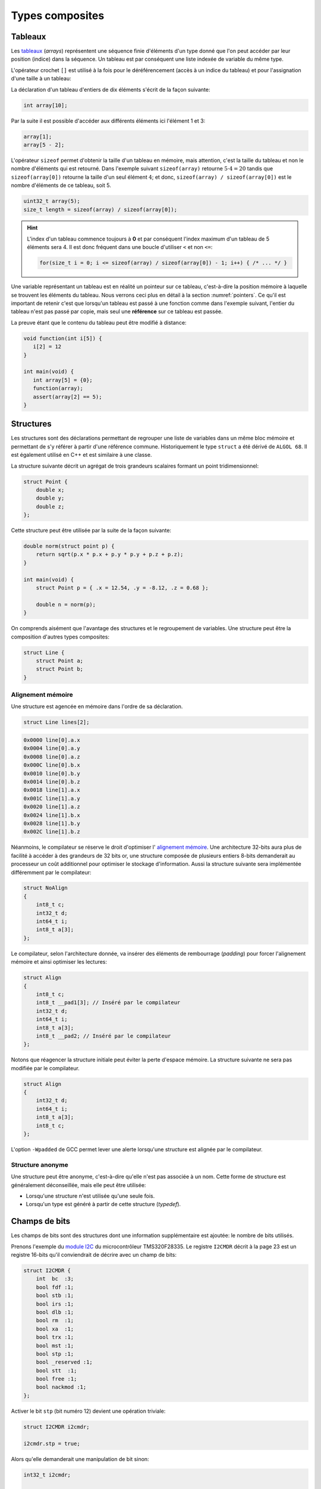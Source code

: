 ================
Types composites
================

.. index:: struct

Tableaux
========

Les `tableaux <https://fr.wikipedia.org/wiki/Tableau_(structure_de_donn%C3%A9es)>`__ (*arrays*) représentent une séquence finie d'éléments d'un type donné que l'on peut accéder par leur position (indice) dans la séquence. Un tableau est par conséquent une liste indexée de variable du même type.

L'opérateur crochet ``[]`` est utilisé à la fois pour le déréférencement (accès à un indice du tableau) et pour l'assignation d'une taille à un tableau:

La déclaration d'un tableau d'entiers de dix éléments s'écrit de la façon suivante:

.. code-block:: c

    int array[10];

Par la suite il est possible d'accéder aux différents éléments ici l'élément 1 et 3:

.. code-block:: c

    array[1];
    array[5 - 2];

L'opérateur ``sizeof`` permet d'obtenir la taille d'un tableau en mémoire, mais attention, c'est la taille du tableau et non le nombre d'éléments qui est retourné. Dans l'exemple suivant ``sizeof(array)`` retourne :math:`5\cdot4=20` tandis que ``sizeof(array[0])`` retourne la taille d'un seul élément :math:`4`; et donc, ``sizeof(array) / sizeof(array[0])`` est le nombre d'éléments de ce tableau, soit 5.

.. code-block:: c

    uint32_t array(5);
    size_t length = sizeof(array) / sizeof(array[0]);

.. hint::

    L'index d'un tableau commence toujours à **0** et par conséquent l'index maximum d'un tableau de 5 éléments sera 4. Il est donc fréquent dans une boucle d'utiliser ``<`` et non ``<=``:

    .. code-block:: c

        for(size_t i = 0; i <= sizeof(array) / sizeof(array[0]) - 1; i++) { /* ... */ }

Une variable représentant un tableau est en réalité un pointeur sur ce tableau, c'est-à-dire la position mémoire à laquelle se trouvent les éléments du tableau. Nous verrons ceci plus en détail à la section :numref:`pointers`. Ce qu'il est important de retenir c'est que lorsqu'un tableau est passé à une fonction comme dans l'exemple suivant, l'entier du tableau n'est pas passé par copie, mais seul une **référence** sur ce tableau est passée.

La preuve étant que le contenu du tableau peut être modifié à distance:

.. code-block:: c

    void function(int i[5]) {
       i[2] = 12
    }

    int main(void) {
       int array[5] = {0};
       function(array);
       assert(array[2] == 5);
    }

.. exercise::

    Écrire un programme qui lit la taille d'un tableau de cinquante entiers de 8 bytes et assigne à chaque élément la valeur de son indice.

    .. solution::

        .. code-block:: c

            int64_t a;
            for (size_t i = 0; i < sizeof(a) / sizeof(a[0]; i++) {
                a[i] = i;
            }

.. exercise::

    Soit deux tableaux `char u[]` et `char v[]`, écrire une fonction comparant leur contenu et retournant:

    0
        La somme des deux tableaux est égale.

    -1
        La somme du tableau de gauche est plus petite que le tableau de droite

    1
        La somme du tableau de droite est plus grande que le tableau de gauche

    Le prototype de la fonction à écrire est:

        .. code-block:: c

            int comp(char a[], char b[], size_t length);

    .. solution::

        .. code-block:: c

            int comp(char a[], char b[], size_t length) {
                int sum_a = 0, sum_b = 0;

                for (size_t i = 0; i < length; i++) {
                    sum_a += a[i];
                    sum_b += b[i];
                }

                return sum_b - sum_a;
            }

Structures
==========

Les structures sont des déclarations permettant de regrouper une liste de variables dans un même bloc mémoire et permettant de s'y référer à partir d'une référence commune. Historiquement le type ``struct`` a été dérivé de ``ALGOL 68``. Il est également utilisé en C++ et est similaire à une classe.

La structure suivante décrit un agrégat de trois grandeurs scalaires formant un point tridimensionnel:

.. code-block:: c

    struct Point {
        double x;
        double y;
        double z;
    };

Cette structure peut être utilisée par la suite de la façon suivante:

.. code-block:: c

    double norm(struct point p) {
        return sqrt(p.x * p.x + p.y * p.y + p.z + p.z);
    }

    int main(void) {
        struct Point p = { .x = 12.54, .y = -8.12, .z = 0.68 };

        double n = norm(p);
    }

On comprends aisément que l'avantage des structures et le regroupement de variables. Une structure peut être la composition d'autres types composites:

.. code-block:: c

    struct Line {
        struct Point a;
        struct Point b;
    }

Alignement mémoire
------------------

Une structure est agencée en mémoire dans l'ordre de sa déclaration.

.. code-block:: c

    struct Line lines[2];

.. code-block:: text

    0x0000 line[0].a.x
    0x0004 line[0].a.y
    0x0008 line[0].a.z
    0x000C line[0].b.x
    0x0010 line[0].b.y
    0x0014 line[0].b.z
    0x0018 line[1].a.x
    0x001C line[1].a.y
    0x0020 line[1].a.z
    0x0024 line[1].b.x
    0x0028 line[1].b.y
    0x002C line[1].b.z

Néanmoins, le compilateur se réserve le droit d'optimiser l' `alignement mémoire <https://fr.wikipedia.org/wiki/Alignement_en_m%C3%A9moire>`__. Une architecture 32-bits aura plus de facilité à accéder à des grandeurs de 32 bits or, une structure composée de plusieurs entiers 8-bits demanderait au processeur un coût additionnel pour optimiser le stockage d'information. Aussi la structure suivante sera implémentée différemment par le compilateur:

.. code-block:: c

    struct NoAlign
    {
        int8_t c;
        int32_t d;
        int64_t i;
        int8_t a[3];
    };

Le compilateur, selon l'architecture donnée, va insérer des éléments de rembourrage (*padding*) pour forcer l'alignement mémoire et ainsi optimiser les lectures:

.. code-block:: c

    struct Align
    {
        int8_t c;
        int8_t __pad1[3]; // Inséré par le compilateur
        int32_t d;
        int64_t i;
        int8_t a[3];
        int8_t __pad2; // Inséré par le compilateur
    };

Notons que réagencer la structure initiale peut éviter la perte d'espace mémoire. La structure suivante ne sera pas modifiée par le compilateur.

.. code-block:: c

    struct Align
    {
        int32_t d;
        int64_t i;
        int8_t a[3];
        int8_t c;
    };

L'option ``-Wpadded`` de GCC permet lever une alerte lorsqu'une structure est alignée par le compilateur.

Structure anonyme
-----------------

Une structure peut être anonyme, c'est-à-dire qu'elle n'est pas associée à un nom. Cette forme de structure est généralement déconseillée, mais elle peut être utilisée:

- Lorsqu'une structure n'est utilisée qu'une seule fois.
- Lorsqu'un type est généré à partir de cette structure (*typedef*).

Champs de bits
==============

Les champs de bits sont des structures dont une information supplémentaire est ajoutée: le nombre de bits utilisés.

Prenons l'exemple du `module I2C <http://www.ti.com/lit/ug/sprug03b/sprug03b.pdf>`__ du microcontrôleur TMS320F28335. Le registre ``I2CMDR`` décrit à la page 23 est un registre 16-bits qu'il conviendrait de décrire avec un champ de bits:

.. code-block::

    struct I2CMDR {
        int  bc  :3;
        bool fdf :1;
        bool stb :1;
        bool irs :1;
        bool dlb :1;
        bool rm  :1;
        bool xa  :1;
        bool trx :1;
        bool mst :1;
        bool stp :1;
        bool _reserved :1;
        bool stt  :1;
        bool free :1;
        bool nackmod :1;
    };

Activer le bit ``stp`` (bit numéro 12) devient une opération triviale:

.. code-block:: c

    struct I2CMDR i2cmdr;

    i2cmdr.stp = true;

Alors qu'elle demanderait une manipulation de bit sinon:

.. code-block:: c

    int32_t i2cmdr;

    i2cmdr |= 1 << 12;

Notons que les champs de bits, ainsi que les structures seront déclarées différemment selon que l'architecture cible est *little-endian* ou *big-endian*.

Unions
======

Une `union <https://en.wikipedia.org/wiki/Union_type>`__ est une variable qui peut avoir plusieurs représentations d'un même contenu mémoire. Rappelez-vous, au :numref:`storage` nous nous demandions quelle était l'interprétation d'un contenu mémoire donné. Il est possible en C d'avoir toutes les interprétations à la fois:

.. code-block:: c

    #include <stdint.h>
    #include <stdio.h>

    union Mixed
    {
        int32_t signed32;
        uint32_t unsigned32;
        int8_t signed8[4];
        int16_t signed16[2];
        float float32;
    };

    int main(void) {
        union Mixed m = {
            .signed8 = {0b11011011, 0b0100100, 0b01001001, 0b01000000}
        };

        printf(
            "int32_t\t%d\n"
            "uint32_t\t%u\n"
            "char\t%c, %c, %c, %c\n"
            "short\t%hu, %hu\n"
            "float\t%f\n",
            m.signed32,
            m.unsigned32,
            m.signed8[0], m.signed8[1], m.signed8[2], m.signed8[3],
            m.signed16[0], m.signed16[1],
            m.float32
        );
    }

Les unions sont très utilisées en combinaison avec des champs de bits. Pour reprendre l'exemple du champ de bit évoqué plus haut, on peut souhaiter accéder au registre soit sous la forme d'un entier 16-bits soit via chacun de ses bits indépendamment.

.. code-block:: c

    union i2cmdr {
        struct {
            int  bc  :3;
            bool fdf :1;
            bool stb :1;
            bool irs :1;
            bool dlb :1;
            bool rm  :1;
            bool xa  :1;
            bool trx :1;
            bool mst :1;
            bool stp :1;
            bool _reserved :1;
            bool stt  :1;
            bool free :1;
            bool nackmod :1;
        } bits;
        uint16_t all;
    };

Nouveau type
============

Le mot clé ``typedef`` permet de déclarer un nouveau type. Il est particulièrement utilisé conjointement avec les structures et les unions afin de s'affranchir de la lourdeur d'écriture (préfixe ``struct``), et dans le but de cacher la complexité d'un type à l'utilisateur qui le manipule.

L'exemple suivant déclare un type ``Point`` et un prototype de fonction permettant l'addition de deux points.

.. code-block:: c

    typedef struct {
        double x;
        double y;
    } Point;

    Point add(Point a, Point b);

Compound Literals
=================

Naïvement traduit en *litéraux composés*, un *compound literal* est une méthode d'initialisation d'un type complexe.

Notons qu'un type composé ne peut pas être initialisé après sa déclaration. L'exemple suivant ne fonctionne pas:

.. code-block:: c

    int array[10];

    // Erreur: l'initialisation tardive n'est pas autorisée.
    array = {0, 1, 2, 3, 4, 5, 6, 7, 8, 9};

Initialisation à zéro
---------------------

La notation particulière ``{0}`` est un `sucre syntaxique <https://fr.wikipedia.org/wiki/Sucre_syntaxique>`__ permettant l'initialisation complète d'une variable à zéro. Elle est nécessaire pour les variables locales, car, nous verrons plus loin (c.f. :numref:`memory-management`) les variables globales sont placées dans le segment mémoire ``.bss`` et sont initialisées à zéro au démarrage du programme.

.. code-block:: c

    int array[10] = {0};

    Point point = {0};

Initialisation simple
---------------------

Lors d'une initialisation simple d'un tableau, la taille du tableau est optionnelle, l'exemple suivant comporte une redondance qui peut être souhaitée:

.. code-block:: c

    int array[4] = {1, 2, 3, 4};

Alternativement, et plus fréquemment, les chaines de caractères sont initialisées sans mentionner la taille du tableau:

.. code-block:: c

    char str[] = "Pulp Fiction";

Une structure peut être initialisée de la même manière:

.. code-block:: c

    struct Product {
        int weight; // Grams
        double price; // Swiss francs
        int category;
        char name[64];
    }

    struct Product apple = {321, 0.75, 24, "Pomme Golden"};

Initialisation ciblée
---------------------

Parfois, il est utile d'initialiser seulement certaines valeurs d'une structure, l'opérateur ``.`` peut être utilisé dans une structure et permet l'initialisation ciblée.

Dans l'exemple suivant, on initialise une variable ``banana`` avec un nom et une catégorie. Les autres champs seront initialisés à zéro s'il s'agit d'une variable globale.

.. code-block:: c

    struct Product banana = { .category = 33, .name = "Banane"};

**C99** restreint l'ordre dans lequel les éléments peuvent être initialisés. Ce dernier doit être l'ordre dans lequel les variables sont déclarées dans la structure.

L'initialisation ciblée est également possible avec un tableau:

.. code-block:: c

    int a[6] = { [1] = 12, 23, [4] = 98 };

Initialization à une valeur particulière
----------------------------------------

Cette écriture n'est pas normalisée **C99**, mais est généralement compatible avec la majorité des compilateurs.

.. code-block:: c

    int array[1024] = { [ 0 ... 1023 ] = -1 };

En **C99**, il n'est pas possible d'initialiser un type composé à une valeur unique. La manière traditionnelle reste la boucle itérative:

.. code-block:: c

    for (size_t i = 0; i < sizeof(array); i++)
        array[i] = -1;


Adresse d'un élément et initialisation avec un scanf
~~~~~~~~~~~~~~~~~~~~~~~~~~~~~~~~~~~~~~~~~~~~~~~~~~~~

L'initialisation de la valeur d'un élément d'un tableau en utilisant la
fonction d'entrée formatée *scanf* est possible en prenant garde à
exprimer correctement l'adresse de l'élément.

La fonction *scanf* a besoin de l'adresse de l'élément à mettre à jour.
L'adresse de l'élément d'un tableau s'écrit simplement en mettant le
signe & devant l'élément.

Par exemple, la forme d'écriture :math:`\&tab[3]` désigne l'adresse du
4e élément du tableau. On utilisera cette forme pour l'entrée
formatée.

.. code-block:: c

    scanf("%d", &tab[1]); // place l'entrée dans le second élément du tableau

L'adresse du premier élément du tableau noté :math:`\&tab[0]` peut
également s'écrire :math:`tab`. Il en découle une autre forme d'écriture
plus simple.

.. code-block:: c

    scanf("%d", tab+1); // place l'entrée dans le second élément du tableau

L'accès à des éléments dont l'indice dépasse la taille du tableau
engendre des effets de bords imprévisibles. La lecture de tels éléments
donne généralement des valeurs inattendues. L'écriture peut par contre
engendrer des problèmes plus graves comme la modification d'autres
variables ou des 'plantage' de votre application. Ces problèmes sont en
général difficiles à traiter, aussi il est important de bien vérifier
les valeurs des indices utilisées pour accéder aux éléments d'un
tableau.

Tableaux à plusieurs dimensions
-------------------------------

Les tableaux en langage C permettent également de définir un ensemble de
données du même type à l'aide d'une seule et même variable associée à
'n' indices pour l'accès, 'n' correspondant à la dimension du tableau.

Déclaration
~~~~~~~~~~~

On utilise le même principe que pour le tableau à une dimension, mais en
mettant autant de paires de crochets qu'il y a de dimensions.

Règle d'écriture :

.. code-block:: c

    type identifiant[taille_dimension1][taille_dimension2]...;

Exemple de déclaration d'un tableau de 10 x 20 entiers nommés tab :

.. code-block:: c

    #define DIM1    10
    #define DIM2    20
    int tab[DIM1][DIM2];

Initialisation
~~~~~~~~~~~~~~

Un simple exemple montre la simplicité de mise en œuvre.

.. code-block:: c

    #define COLS    4 // 4 colones
    #define ROWS    3 // 3 lignes
    double matrice[ROWS][COLS] = {
      { 1.4, 2.3, 3.3, 5.4 }, // 1ère ligne
      { 3.4, 1.2, 8.6, 5.7 }, // 2de ligne
      { 7.2, 8.1, 4.3, 3.9 }  // troisième ligne
    };

Accès aux éléments du tableau
~~~~~~~~~~~~~~~~~~~~~~~~~~~~~

Comme pour les tableaux à une dimension, on lit ou modifie les valeurs
d'un élément en plaçant entre crochets les indices idoines.

.. code-block:: c

    x=matrice[2][3];    // lecture

    matrice[0][0]=0.1;  // modification

Si on désire accéder à l'adresse d'un élément, on utilisera le caractère
& devant le nom du tableau indicé ou une écriture plus légère utilisant
une référence sur le tableau.

.. code-block:: c

    scanf("%lf", &matrice[2][3]);   // ces deux lignes
    scanf("%lf", matrice+2*COLS+3); // sont équivalentes

Chaînes de caractères
---------------------

Définition
~~~~~~~~~~

Une chaîne de caractères est une suite de caractères formant un texte.
Dans sa représentation en mémoire, on trouve ainsi les caractères
composant la chaîne plus un dernier dont la valeur vaut zéro, indiquant
la fin de chaine.

Exemple : la chaîne 'ABCD' qui comporte 4 caractères sera représentée en
mémoire par 5 valeurs : 'A', 'B', 'C', 'D', 0.

Déclaration
~~~~~~~~~~~

Pour déclarer une chaîne de caractères, on reprendra le concept de
tableau, associé au type 'char'.

.. code-block:: c

    char texte1[80]; // déclare un tableau de 80 caractères

Un tableau de N caractères ne pourra contenir une chaîne que de N-1
caractères, car il faut garder un octet pour la valeur de fin de chaîne
zéro.

Initialisation
~~~~~~~~~~~~~~

L'initialisation est calquée sur celle des tableaux.

.. code-block:: c

    char texte1[]="Bonjour";
    char texte2[100]="ABCDEFG";
    char texte3[8]={'b','o','n','j','o','u','r','\0'};

Notez l'utilisation du caractère :math:`\backslash 0` pour la valeur
zéro afin de créer la fin de chaîne.

Il est possible également de définir et initialiser une chaîne de
caractère constante. Le contenu ne sera pas modifiable.

.. code-block:: c

    const char texte4[]="Chaine constante";

Espace mémoire occupé par une chaîne et taille affichée
~~~~~~~~~~~~~~~~~~~~~~~~~~~~~~~~~~~~~~~~~~~~~~~~~~~~~~~

L'espace en mémoire utilisé par une chaîne de caractère est donné par la
fonction *sizeof*. Elle retourne une valeur en octets.

.. code-block:: c

    char texte1[]="Bonjour";

    printf("espace utilise : %d octets", sizeof(texte1));   // affiche 8

Il ne faut pas confondre la valeur de l'espace mémoire occupée par la
chaîne et la taille de la chaîne affichée (délimité par le délimiteur de
fin de chaîne zéro).

.. code-block:: c

    char texte2[100]="Bonjour";

    printf("espace utilise : %d octets", sizeof(texte2);    // affiche 100
    printf("taille         : %d octets", strlen(texte2);    // affiche 7

La fonction *strlen* impose d'inclure le fichier de définition
*string.h*.

Affichage et saisie
~~~~~~~~~~~~~~~~~~~

L'affichage et la saisie se fait simplement en utilisant les fonctions
*printf* et *scanf*. Le *printf* affichera la chaîne passée en argument
jusqu'à ce qu'il rencontre le caractère zéro.

.. code-block:: c

    char texte1[]="Bonjour";

    printf("%s",texte1); // %s indique un format type chaîne de caractères
    printf(texte1);

Pour la saisie, on passera à la fonction scanf l'adresse de la chaîne,
représentée tout simplement par le nom de la chaîne.

.. code-block:: c

    char texte1[100];

    scanf("%s",texte1); // %s indique un format type chaîne de caractères

Attention toutefois lors de l'utilisation du scanf pour la saisie d'une
chaîne de caractères ! Le caractère 'espace' étant considéré par défaut
comme séparateur de champs par la fonction scanf, il n'est pas possible
de saisir une chaîne comportant plusieurs mots séparés par des espaces
en une seule fois. On ne peut saisir qu'un seul mot.

Pour la saisie d'une chaîne comportant plusieurs mots, on utilisera la
fonction *gets* dont le prototype est le suivant :

.. code-block:: c

    char *gets(char *buffer);

Cette fonction saisit la ligne entière jusqu'à ce qu'elle rencontre le
caractère de fin de ligne \\n et la place dans *buffer*. Elle renvoie
*buffer* en cas de succès, ou *NULL* sinon.

Exemple d'application :

.. code-block:: c

    int main() {

        char reference_article[80];

        printf("Reference article:");
        gets(reference_article);
        printf("Article choisi : %s\n", reference_article);

        return 0;
    }

Tableaux de chaînes de caractères
---------------------------------

Il est parfois utile de créer des tableaux de chaînes de caractères.
Deux déclarations sont possibles et ont des impacts différents sur la
taille mémoire occupée.

Définitions des tableaux de chaînes de caractères
~~~~~~~~~~~~~~~~~~~~~~~~~~~~~~~~~~~~~~~~~~~~~~~~~

On définit un tableau de *n* chaînes de *x* caractères.

.. code-block:: c

    char chaine[4][10]; // un tableau de 4 chaînes de 10 caractères

On peut aussi définir la taille d'un tableau par initialisation avec des
chaînes de longueurs égales.

.. code-block:: c

    char types_composants[][20]= {

      "résistance",
      "condensateur",
      "self",
      "transistor",
      "diode"       // un tableau de 5 chaînes
    };              // chaque chaîne peut contenir 20 caractères
                    // taille en mémoire = 5x20 = 100 octets

En dernier lieu, il est possible de créer un tableau par initialisation
avec des chaînes de longueurs différentes.

.. code-block:: c

    char *types_composants[]=
    {
      "résistance",
      "condensateur",
      "self",
      "transistor",
      "diode"       // un tableau de 5 chaînes
    };              // chaque chaîne est de longueur différente
                    // taille en mémoire = 11+13+5+11+6=46 octets

Notez la déclaration avec une étoile devant le nom de la variable pour
indiquer au compilateur que l'on déclare un tableau de caractères.

Emumérations
============

Champs de bit
-------------

Il est parfois nécessaire de regrouper plusieurs informations dans un
type de données. Nous avons vu pour cela qu'il était possible d'utiliser
les structures.

Dans un contexte où la place mémoire disponible pour les données est
restreinte, on est amené à concentrer les informations. Pour cela, on
utilise les champs de bit.

D'un autre côté, lorsque l'on développe des logiciels ayant pour but de
communiquer avec des périphériques fonctionnant avec des registres, il
est courant qu'un registre contienne plusieurs informations. On
utilisera avantageusement les champs de bit pour y accéder.

Définition
~~~~~~~~~~

Un champ de bit est la réunion de plusieurs données identifiées chacune
par un nom et une taille définie par un nombre de bits. Ces informations
sont définies sous la forme d'une structure dont les données affectées à
des champs de bit sont du type entier.

Déclaration
~~~~~~~~~~~

On utilise la déclaration d'une structure en ajoutant la taille des
champs de bit.

.. code-block:: c

    typedef struct {

      int   valide:1;
      int   sens:1;
      int   vitesse:4;
      int   erreur:2;
      int   :1;
      int   consigne:4;

    } sRegistre;

Cette structure définit un type *sRegistre* qui contient 4 variables
rassemblées sous la forme d'un champ de bit. La variable 'valide' est
codée sur 1 bit, 'sens' sur un bit, 'vitesse' sur 4 bits ( valeurs
possibles de 0 à 15), 'erreur' sur de 2 bits (valeurs possibles de 0 à 3)
puis un bit non utilisé et enfin 'consigne' sur 4 bits. Autre exemple :
la représentation du type *float* :

.. code-block:: c

    typedef struct {

      unsigned int  mantisse:23,
                    exposant:8,
                    signe:1;

    } sFloat;

Notez la virgule après les champs mantisse et exposants, évitant de
répéter le type.

Utilisation
~~~~~~~~~~~

La lecture ou l'écriture des variables déclarées sous la forme de champs
de bit s'effectue comme pour les champs d'une structure.

.. code-block:: c

    sRegistre registre; // déclaration
    int csg;

    registre.vitesse=4; // initialise le champs vitesse à 4
    csg=registre.consigne;  // la consigne est placée dans csg

Énumérations
------------

Ce style d'écriture permet de définir un type de données contenant un
nombre fini de valeurs. Ces valeurs sont nommées textuellement et
définies numériquement dans le type énuméré.

Déclaration
~~~~~~~~~~~

On utilise une notation permettant de définir un nouveau type.

.. code-block:: c

    typedef enum {

      E_NOIR, // vaut zéro par défaut
      E_MARRON,
      E_ROUGE,
      E_ORANGE,
      E_JAUNE,
      E_VERT,
      E_BLEU,
      E_VIOLET,
      E_GRIS,
      E_BLANC

    } eCodeCouleurResistance;

Le type est apparenté à un entier (int). Sans autre précisions, la
première valeur vaut 0, la suivante 1, etc.

Il est possible de forcer les valeurs de la manière suivante :

.. code-block:: c

    typedef enum {

      E_M_NOIR=1,
      E_M_MARRON=10,
      E_M_ROUGE=100,
      E_M_ORANGE=1000

    } eMultiplicateurResistance;

ou encore :

.. code-block:: c

    typedef enum {

      E_M_NOIR=1,
      E_M_TRANSP,   // vaut 2
      E_M_ROUGE=100,
      E_M_ROSE,     // vaut 101
      E_M_ORANGE=1000

    } eMultiplicateurResistance;

Notez que le nom du type énuméré commence par le préfixe ``e`` pour
permettre, lors de la lecture du code, d'identifier facilement que c'est
un type énuméré.

Notez que chaque identificateur commence par le préfixe ``E_`` pour
permettre, lors de la lecture du code, d'identifier facilement que c'est
un élément de type énuméré.

Utilisation
~~~~~~~~~~~

La déclaration de variable de type énuméré s'effectue de la manière
standard (type nom\_de\_variable).

.. code-block:: c

    eeCodeCouleurResistance bague=E_ROUGE;
                        // déclaration et initialisation
                        // (bague vaut donc 2)

